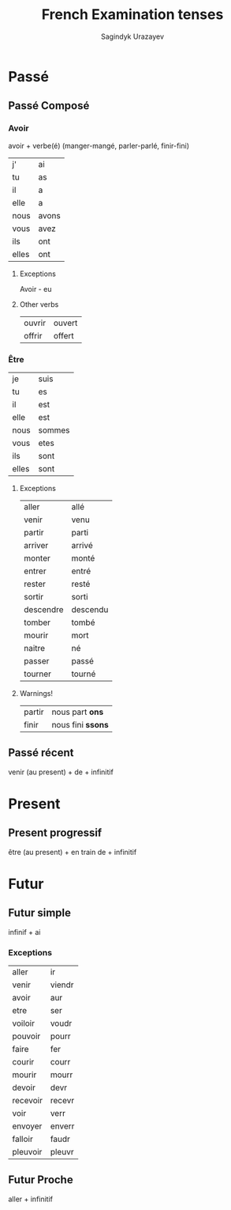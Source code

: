 #+AUTHOR: Sagindyk Urazayev
#+TITLE: French Examination tenses
#+HTML_HEAD: <link rel="stylesheet" type="text/css" href="http://gongzhitaao.org/orgcss/org.css"/>
\newpage
* Passé
** Passé Composé

*** Avoir

avoir + verbe(é) (manger-mangé, parler-parlé, finir-fini)

| j'    | ai    |
| tu    | as    |
| il    | a     |
| elle  | a     |
| nous  | avons |
| vous  | avez  |
| ils   | ont   |
| elles | ont   |

**** Exceptions

Avoir - eu

**** Other verbs

| ouvrir | ouvert |
| offrir | offert |

*** Être

| je    | suis   |
| tu    | es     |
| il    | est    |
| elle  | est    |
| nous  | sommes |
| vous  | etes   |
| ils   | sont   |
| elles | sont   |

**** Exceptions

| aller     | allé     |
| venir     | venu     |
| partir    | parti    |
| arriver   | arrivé   |
| monter    | monté    |
| entrer    | entré    |
| rester    | resté    |
| sortir    | sorti    |
| descendre | descendu |
| tomber    | tombé    |
| mourir    | mort     |
| naitre    | né       |
| passer    | passé    |
| tourner   | tourné   |

**** Warnings!

| partir | nous part *ons*   |
| finir  | nous fini *ssons* |

** Passé récent

venir (au present) + de + infinitif

* Present

** Present progressif

être (au present) + en train de + infinitif

* Futur

** Futur simple

infinif + ai

*** Exceptions

| aller    | ir     |
| venir    | viendr |
| avoir    | aur    |
| etre     | ser    |
| voiloir  | voudr  |
| pouvoir  | pourr  |
| faire    | fer    |
| courir   | courr  |
| mourir   | mourr  |
| devoir   | devr   |
| recevoir | recevr |
| voir     | verr   |
| envoyer  | enverr |
| falloir  | faudr  |
| pleuvoir | pleuvr |

** Futur Proche

aller + infinitif

